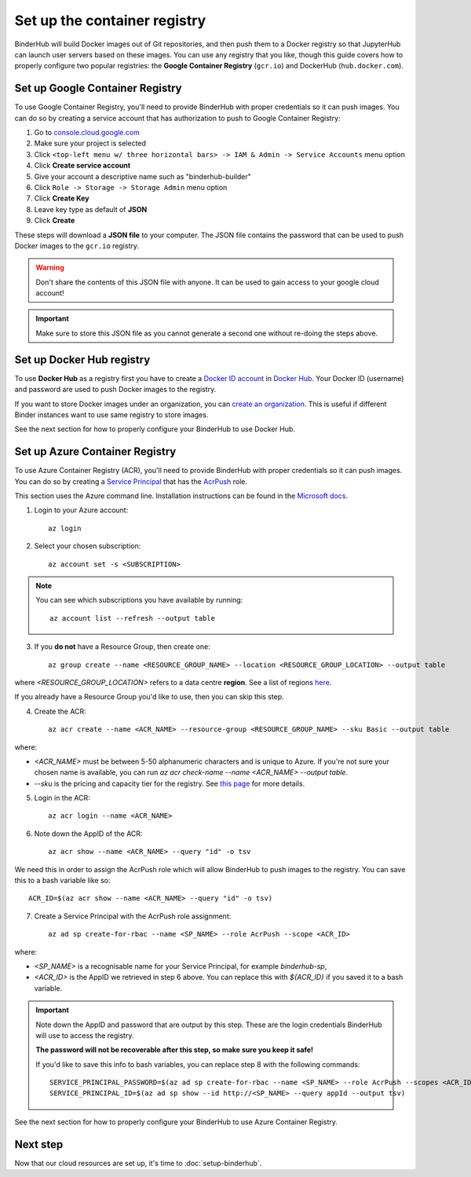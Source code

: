 .. _setup-registry:

Set up the container registry
=============================

BinderHub will build Docker images out of Git repositories, and then push
them to a Docker registry so that JupyterHub can launch user servers based
on these images. You can use any registry that
you like, though this guide covers how to properly configure two popular
registries: the **Google Container Registry** (``gcr.io``) and DockerHub
(``hub.docker.com``).

.. _use-gcr:

Set up Google Container Registry
--------------------------------

To use Google Container Registry, you'll need to provide BinderHub
with proper credentials so it can push images. You can do so by creating a
service account that has authorization to push to Google Container Registry:

1. Go to `console.cloud.google.com`_
2. Make sure your project is selected
3. Click ``<top-left menu w/ three horizontal bars> -> IAM & Admin -> Service Accounts`` menu option
4. Click **Create service account**
5. Give your account a descriptive name such as "binderhub-builder"
6. Click ``Role -> Storage -> Storage Admin`` menu option
7. Click **Create Key**
8. Leave key type as default of **JSON**
9. Click **Create**

These steps will download a **JSON file** to your computer. The JSON file
contains the password that can be used to push Docker images to the ``gcr.io``
registry.

.. warning::

   Don't share the contents of this JSON file with anyone. It can be used to
   gain access to your google cloud account!

.. important::

   Make sure to store this JSON file as you cannot generate a second one
   without re-doing the steps above.

.. _use-docker-hub:

Set up Docker Hub registry
------------------------------

To use **Docker Hub** as a registry first you have to create a
`Docker ID account <https://docs.docker.com/docker-id/>`_
in `Docker Hub <https://hub.docker.com/>`_. Your
Docker ID (username) and password are used to push Docker images to the registry.

If you want to store Docker images under an organization, you can
`create an organization <https://docs.docker.com/docker-hub/orgs/>`_.
This is useful if different Binder instances want to use same registry to store images.

See the next section for how to properly configure your BinderHub to use
Docker Hub.

.. _use-acr:

Set up Azure Container Registry
-------------------------------

To use Azure Container Registry (ACR), you'll need to provide BinderHub with proper credentials so it can push images.
You can do so by creating a `Service Principal <https://docs.microsoft.com/en-us/azure/active-directory/develop/app-objects-and-service-principals>`_ that has the `AcrPush <https://docs.microsoft.com/en-us/azure/role-based-access-control/built-in-roles#acrpush>`_ role.

This section uses the Azure command line.
Installation instructions can be found in the `Microsoft docs <https://docs.microsoft.com/en-us/cli/azure/install-azure-cli?view=azure-cli-latest>`_.

1. Login to your Azure account::

       az login

2. Select your chosen subscription::

       az account set -s <SUBSCRIPTION>

.. note::

   You can see which subscriptions you have available by running::

       az account list --refresh --output table

3. If you **do not** have a Resource Group, then create one::

       az group create --name <RESOURCE_GROUP_NAME> --location <RESOURCE_GROUP_LOCATION> --output table

where `<RESOURCE_GROUP_LOCATION>` refers to a data centre **region**.
See a list of regions `here <https://azure.microsoft.com/en-us/global-infrastructure/locations/>`_.

If you already have a Resource Group you'd like to use, then you can skip this step.

4. Create the ACR::

       az acr create --name <ACR_NAME> --resource-group <RESOURCE_GROUP_NAME> --sku Basic --output table

where:

* `<ACR_NAME>` must be between 5-50 alphanumeric characters and is unique to Azure.
  If you're not sure your chosen name is available, you can run `az acr check-name --name <ACR_NAME> --output table`.
* `--sku` is the pricing and capacity tier for the registry.
  See `this page <https://docs.microsoft.com/en-us/azure/container-registry/container-registry-skus>`_ for more details.

5. Login in the ACR::

       az acr login --name <ACR_NAME>

6. Note down the AppID of the ACR::

       az acr show --name <ACR_NAME> --query "id" -o tsv

We need this in order to assign the AcrPush role which will allow BinderHub to push images to the registry.
You can save this to a bash variable like so::

    ACR_ID=$(az acr show --name <ACR_NAME> --query "id" -o tsv)

7. Create a Service Principal with the AcrPush role assignment::

       az ad sp create-for-rbac --name <SP_NAME> --role AcrPush --scope <ACR_ID>

where:

* `<SP_NAME>` is a recognisable name for your Service Principal, for example `binderhub-sp`,
* `<ACR_ID>` is the AppID we retrieved in step 6 above.
  You can replace this with `${ACR_ID}` if you saved it to a bash variable.

.. important::

   Note down the AppID and password that are output by this step.
   These are the login credentials BinderHub will use to access the registry.

   **The password will not be recoverable after this step, so make sure you keep it safe!**

   If you'd like to save this info to bash variables, you can replace step 8 with the following commands::

       SERVICE_PRINCIPAL_PASSWORD=$(az ad sp create-for-rbac --name <SP_NAME> --role AcrPush --scopes <ACR_ID> --query password --output tsv)
       SERVICE_PRINCIPAL_ID=$(az ad sp show --id http://<SP_NAME> --query appId --output tsv)

See the next section for how to properly configure your BinderHub to use Azure Container Registry.

Next step
---------

Now that our cloud resources are set up, it's time to :doc:`setup-binderhub`.

.. _console.cloud.google.com: http://console.cloud.google.com
